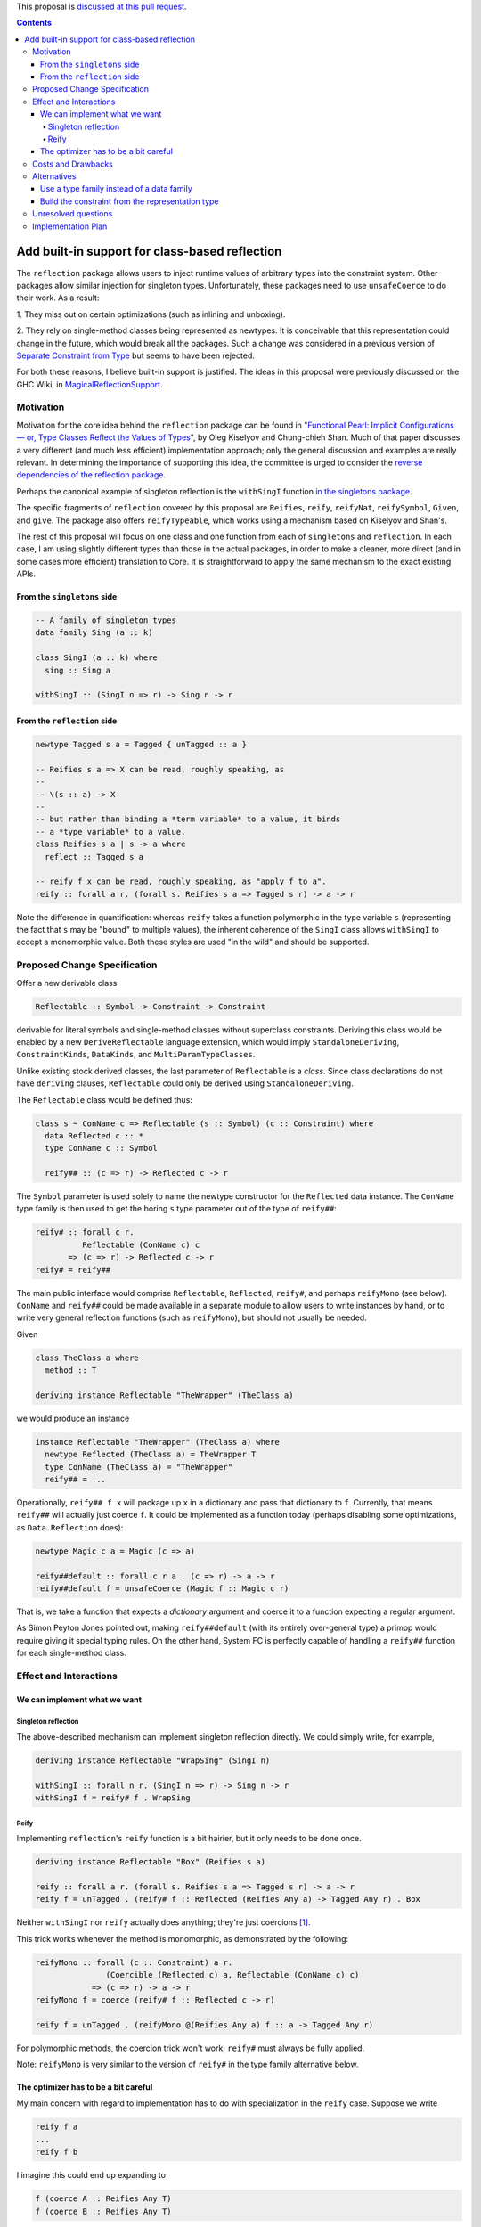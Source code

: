.. proposal-number:: Leave blank. This will be filled in when the proposal is
                     accepted.

.. trac-ticket:: Leave blank. This will eventually be filled with the Trac
                 ticket number which will track the progress of the
                 implementation of the feature.

.. implemented:: Leave blank. This will be filled in with the first GHC version which
                 implements the described feature.

.. highlight:: haskell

This proposal is `discussed at this pull request <https://github.com/ghc-proposals/ghc-proposals/pull/69>`_.

.. contents::

Add built-in support for class-based reflection
===============================================

The ``reflection`` package allows users to inject runtime values of arbitrary
types into the constraint system. Other packages allow similar injection for
singleton types. Unfortunately, these packages need to use ``unsafeCoerce`` to
do their work. As a result:

1. They miss out on certain optimizations (such as
inlining and unboxing).

2. They rely on single-method
classes being represented as newtypes. It is conceivable that this
representation could change in the future, which would break all the packages. Such
a change was considered in a previous version of
`Separate Constraint from Type <https://github.com/ghc-proposals/ghc-proposals/pull/32>`_
but seems to have been rejected.

For both these reasons, I believe built-in support is justified. The ideas in
this proposal were previously discussed on the GHC Wiki, in
`MagicalReflectionSupport
<https://ghc.haskell.org/trac/ghc/wiki/MagicalReflectionSupport>`_.


Motivation
------------

Motivation for the core idea behind the ``reflection`` package can be found in
"`Functional Pearl: Implicit Configurations — or, Type Classes Reflect the Values of Types <http://okmij.org/ftp/Haskell/tr-15-04.pdf>`_",
by Oleg Kiselyov and Chung-chieh Shan. Much of that paper discusses a very
different (and much less efficient) implementation approach; only the general
discussion and examples are really relevant. In determining the importance
of supporting this idea, the committee is urged to consider the
`reverse dependencies of the reflection package <http://packdeps.haskellers.com/reverse/reflection>`_.

Perhaps the canonical example of singleton reflection is the ``withSingI``
function
`in the singletons package <http://hackage.haskell.org/package/singletons-2.3.1/docs/src/Data-Singletons.html#withSingI>`_.

The specific fragments of ``reflection`` covered by this proposal are
``Reifies``, ``reify``, ``reifyNat``, ``reifySymbol``, ``Given``, and ``give``.
The package also offers ``reifyTypeable``, which works using a mechanism
based on Kiselyov and Shan's.

The rest of this proposal will focus on one class and one function from each
of ``singletons`` and ``reflection``. In each case, I am using slightly
different types than those in the actual packages, in order to make a
cleaner, more direct (and in some cases more efficient) translation to Core.
It is straightforward to apply the same mechanism to the exact existing
APIs.

From the ``singletons`` side
^^^^^^^^^^^^^^^^^^^^^^^^^^^^

.. code-block:: haskell

  -- A family of singleton types
  data family Sing (a :: k)

  class SingI (a :: k) where
    sing :: Sing a

  withSingI :: (SingI n => r) -> Sing n -> r

From the ``reflection`` side
^^^^^^^^^^^^^^^^^^^^^^^^^^^^

.. code-block:: haskell

  newtype Tagged s a = Tagged { unTagged :: a }

  -- Reifies s a => X can be read, roughly speaking, as
  --
  -- \(s :: a) -> X
  --
  -- but rather than binding a *term variable* to a value, it binds
  -- a *type variable* to a value.
  class Reifies s a | s -> a where
    reflect :: Tagged s a

  -- reify f x can be read, roughly speaking, as "apply f to a".
  reify :: forall a r. (forall s. Reifies s a => Tagged s r) -> a -> r

Note the difference in quantification: whereas ``reify`` takes a function
polymorphic in the type variable ``s`` (representing the fact that ``s``
may be "bound" to multiple values), the inherent coherence of the
``SingI`` class allows ``withSingI`` to accept a monomorphic value. Both
these styles are used "in the wild" and should be supported.


Proposed Change Specification
-----------------------------

Offer a new derivable class

.. code-block:: haskell

  Reflectable :: Symbol -> Constraint -> Constraint

derivable for literal symbols and single-method classes without superclass
constraints. Deriving this class would be enabled by a new
``DeriveReflectable`` language extension, which would imply
``StandaloneDeriving``, ``ConstraintKinds``, ``DataKinds``, and
``MultiParamTypeClasses``.

Unlike existing stock derived classes, the last parameter of ``Reflectable`` is
a *class*.  Since class declarations do not have ``deriving`` clauses,
``Reflectable`` could only be derived using ``StandaloneDeriving``.

The ``Reflectable`` class would be defined thus:

.. code-block:: haskell

  class s ~ ConName c => Reflectable (s :: Symbol) (c :: Constraint) where
    data Reflected c :: *
    type ConName c :: Symbol

    reify## :: (c => r) -> Reflected c -> r

The ``Symbol`` parameter is used solely to name the newtype
constructor for the ``Reflected`` data instance. The ``ConName``
type family is then used to get the boring ``s`` type parameter out of
the type of ``reify##``:

.. code-block:: haskell

  reify# :: forall c r.
            Reflectable (ConName c) c
         => (c => r) -> Reflected c -> r
  reify# = reify##

The main public interface would comprise ``Reflectable``, ``Reflected``,
``reify#``, and perhaps ``reifyMono`` (see below). ``ConName`` and ``reify##``
could be made available in a separate module to allow users to write instances
by hand, or to write very general reflection functions (such as ``reifyMono``),
but should not usually be needed.

Given

.. code-block:: haskell

  class TheClass a where
    method :: T

  deriving instance Reflectable "TheWrapper" (TheClass a)

we would produce an instance

.. code-block:: haskell

  instance Reflectable "TheWrapper" (TheClass a) where
    newtype Reflected (TheClass a) = TheWrapper T
    type ConName (TheClass a) = "TheWrapper"
    reify## = ...

Operationally, ``reify## f x`` will package up ``x`` in a dictionary
and pass that dictionary to ``f``. Currently, that means ``reify##``
will actually just coerce ``f``. It could be implemented as a function today
(perhaps disabling some optimizations, as ``Data.Reflection`` does):


.. code-block:: haskell

  newtype Magic c a = Magic (c => a)

  reify##default :: forall c r a . (c => r) -> a -> r
  reify##default f = unsafeCoerce (Magic f :: Magic c r)

That is, we take a function that expects a *dictionary* argument and coerce
it to a function expecting a regular argument.

As Simon Peyton Jones pointed out, making ``reify##default`` (with its entirely
over-general type) a primop would require giving it special typing rules. On
the other hand, System FC is perfectly capable of handling a ``reify##`` function
for each single-method class.


Effect and Interactions
-----------------------

We can implement what we want
^^^^^^^^^^^^^^^^^^^^^^^^^^^^^

Singleton reflection
""""""""""""""""""""

The above-described mechanism can implement singleton reflection directly. We
could simply write, for example,

.. code-block:: haskell

  deriving instance Reflectable "WrapSing" (SingI n)

  withSingI :: forall n r. (SingI n => r) -> Sing n -> r
  withSingI f = reify# f . WrapSing

Reify
"""""

Implementing ``reflection``'s ``reify`` function is a bit hairier, but it only
needs to be done once.

.. code-block:: haskell

  deriving instance Reflectable "Box" (Reifies s a)

  reify :: forall a r. (forall s. Reifies s a => Tagged s r) -> a -> r
  reify f = unTagged . (reify# f :: Reflected (Reifies Any a) -> Tagged Any r) . Box

Neither ``withSingI`` nor ``reify`` actually does anything; they're just
coercions [#coercions]_.

This trick works whenever the method is monomorphic, as demonstrated
by the following:

.. code-block:: haskell

  reifyMono :: forall (c :: Constraint) a r.
                 (Coercible (Reflected c) a, Reflectable (ConName c) c)
              => (c => r) -> a -> r
  reifyMono f = coerce (reify# f :: Reflected c -> r)

  reify f = unTagged . (reifyMono @(Reifies Any a) f :: a -> Tagged Any r)

For polymorphic methods, the coercion trick won't work; ``reify#`` must always be
fully applied.

Note: ``reifyMono`` is very similar to the version of ``reify#`` in the type
family alternative below.

The optimizer has to be a bit careful
^^^^^^^^^^^^^^^^^^^^^^^^^^^^^^^^^^^^^

My main concern with regard to implementation has to do with
specialization in the ``reify`` case. Suppose we write

.. code-block:: haskell

  reify f a
  ...
  reify f b

I imagine this could end up expanding to

.. code-block:: haskell

  f (coerce A :: Reifies Any T)
  f (coerce B :: Reifies Any T)

We need to recognize that there can be multiple *different* dictionaries of
type ``Reifies Any T``, and avoid replacing the one built from ``A`` with the
one built from ``B`` and vice versa. I think the simplest way is probably to
designate a stuck type family that the specializer knows about. If a type
has the designated stuck type in it, then it will never specialize it.


Costs and Drawbacks
-------------------

The proposed mechanism allows users to subvert class coherence.
For example, suppose

.. code-block:: haskell

  f :: C Int => R
  instance C Int where
    m = ...

Then

.. code-block:: haskell

  reify# @(C Int) f a

will pass ``f`` a dictionary built from ``a``, but ``f`` is free
to ignore it completely and use the dictionary from the ``C Int``
instance.

Coherence (up to bottoms) is trivially ensured when the reified
type is truly a singleton.

``reify`` ensures safety primarily through rank-2 polymorphism:
the function it is passed must be polymorphic in the type variable
to be "bound". The existence of even a single concrete instance
of ``Reifies`` prevents anyone from making trouble by writing
an overly polymorphic instance.

Others have said they believe that library authors, rather than
GHC, should be responsible for using this mechanism responsibly.
I think they are probably right.


Alternatives
------------

Use a type family instead of a data family
^^^^^^^^^^^^^^^^^^^^^^^^^^^^^^^^^^^^^^^^^^

.. code-block:: haskell

  class Reflectable (c :: Constraint) where
    type Reflected c :: *
    reify# :: (c => r) -> Reflected c -> r

This is certainly simpler. There's no need to deal with naming the
newtype constructor and therefore no need to go to the trouble of
making sure the naming mechanism doesn't get in the way when using
``reify##``.

The main problem with the type family approach is that it won't work for
a class whose method is polymorphic, because type families can't evaluate
to quantified types.

Build the constraint from the representation type
^^^^^^^^^^^^^^^^^^^^^^^^^^^^^^^^^^^^^^^^^^^^^^^^^

A very different approach suggested earlier by Simon Peyton Jones uses a class
of reifiable types rather than reflectable classes.

.. code-block:: haskell

  class Reifiable (a :: *) where
    type RC a :: Constraint
    reify# :: (RC a => r) -> a -> r

As Iceland_Jack noted, it should be possible to make it levity-polymorphic:

.. code-block:: haskell

  class Reifiable (a :: TYPE rep) where
    type RC a :: Constraint
    reify# :: (RC a => r) -> a -> r

I doubt that polymorphism is really *useful*, however, since constraints are
lifted anyway, but perhaps there's some way to do something with it.

The big downside I see to this approach is that it can't be retrofitted
around existing classes; those must be *replaced*. For example, in order
to implement ``withSingI``, we would need to write something like

.. code-block:: haskell

  class RC (Sing n) => SingI n
  instance RC (Sing n) => SingI n

whereas with the proposed approach we can use an existing user-defined
``SingI`` class.

Unresolved questions
--------------------

I have the nagging feeling that there should be some way to extend
this proposal to include classes with superclasses or multiple methods
in some fashion. I have not yet been able to come up with a design
for that.


Implementation Plan
-------------------

.. [#coercions] This is a bit of a white lie. To ensure they are actually
   just coercions in higher-order code, the uses of ``(.)`` in the definitions
   of these functions must be replaced by uses of ``(#.)`` or ``(.#)``
   (as appropriate) from ``Data.Profunctors.Unsafe``. These details are
   beyond the scope of this proposal.
